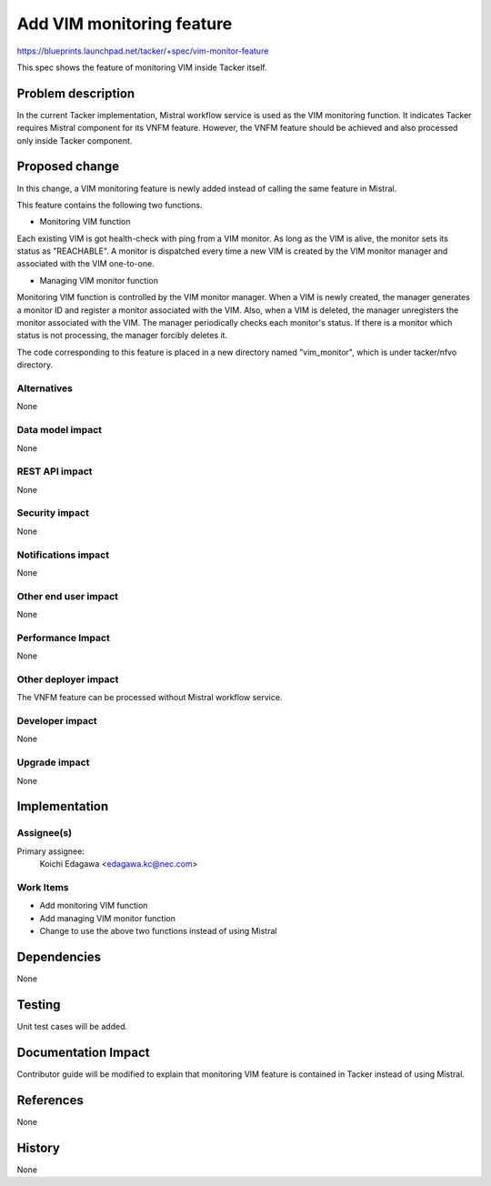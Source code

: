 ==========================
Add VIM monitoring feature
==========================

https://blueprints.launchpad.net/tacker/+spec/vim-monitor-feature

This spec shows the feature of monitoring VIM inside Tacker itself.


Problem description
===================

In the current Tacker implementation, Mistral workflow service is used as
the VIM monitoring function.
It indicates Tacker requires Mistral component for its VNFM feature.
However, the VNFM feature should be achieved and also processed only inside
Tacker component.

Proposed change
===============

In this change, a VIM monitoring feature is newly added instead of calling
the same feature in Mistral.

This feature contains the following two functions.

* Monitoring VIM function

Each existing VIM is got health-check with ping from a VIM monitor.
As long as the VIM is alive, the monitor sets its status as "REACHABLE".
A monitor is dispatched every time a new VIM is created by the VIM monitor
manager and associated with the VIM one-to-one.

* Managing VIM monitor function

Monitoring VIM function is controlled by the VIM monitor manager.
When a VIM is newly created, the manager generates a monitor ID and register
a monitor associated with the VIM.
Also, when a VIM is deleted, the manager unregisters the monitor associated
with the VIM.
The manager periodically checks each monitor's status.
If there is a monitor which status is not processing, the manager forcibly
deletes it.

The code corresponding to this feature is placed in a new directory named
"vim_monitor", which is under tacker/nfvo directory.

Alternatives
------------

None

Data model impact
-----------------

None

REST API impact
---------------

None

Security impact
---------------

None

Notifications impact
--------------------

None

Other end user impact
---------------------

None

Performance Impact
------------------

None

Other deployer impact
---------------------

The VNFM feature can be processed without Mistral workflow service.

Developer impact
----------------

None

Upgrade impact
--------------

None


Implementation
==============

Assignee(s)
-----------

Primary assignee:
  Koichi Edagawa <edagawa.kc@nec.com>


Work Items
----------

* Add monitoring VIM function
* Add managing VIM monitor function
* Change to use the above two functions instead of using Mistral


Dependencies
============

None


Testing
=======

Unit test cases will be added.


Documentation Impact
====================

Contributor guide will be modified to explain that monitoring VIM feature is
contained in Tacker instead of using Mistral.


References
==========

None


History
=======

None

